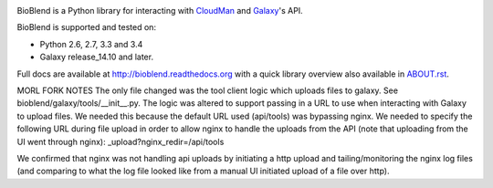 .. image:: https://img.shields.io/pypi/v/bioblend.svg
    :target: https://pypi.python.org/pypi/bioblend/
    :alt: latest version available on PyPI

.. image:: https://img.shields.io/pypi/dm/bioblend.svg
    :target: https://pypi.python.org/pypi/bioblend/
    :alt: PyPI downloads in the last month

.. image:: https://readthedocs.org/projects/bioblend/badge/
    :alt: Documentation Status
    :target: https://bioblend.readthedocs.org/

.. image:: https://travis-ci.org/galaxyproject/bioblend.png
    :target: https://travis-ci.org/galaxyproject/bioblend
    :alt: Build Status

.. image:: https://landscape.io/github/galaxyproject/bioblend/master/landscape.svg?style=flat
    :target: https://landscape.io/github/galaxyproject/bioblend/master
    :alt: Code Health


BioBlend is a Python library for interacting with `CloudMan`_ and `Galaxy`_'s
API.

BioBlend is supported and tested on:

- Python 2.6, 2.7, 3.3 and 3.4
- Galaxy release_14.10 and later.

Full docs are available at http://bioblend.readthedocs.org with a quick library
overview also available in `ABOUT.rst <./ABOUT.rst>`_.

.. References/hyperlinks used above
.. _CloudMan: https://wiki.galaxyproject.org/CloudMan
.. _Galaxy: http://usegalaxy.org/


MORL FORK NOTES
The only file changed was the tool client logic which uploads files to galaxy.  See bioblend/galaxy/tools/__init__.py.  The logic was altered to support passing in a URL to use when interacting with Galaxy to upload files.  We needed this because the default URL used (api/tools) was bypassing nginx.  We needed to specify the following URL during file upload in order to allow nginx to handle the uploads from the API (note that uploading from the UI went through nginx): _upload?nginx_redir=/api/tools

We confirmed that nginx was not handling api uploads by initiating a http upload and tailing/monitoring the nginx log files (and comparing to what the log file looked like from a manual UI initiated upload of a file over http).
